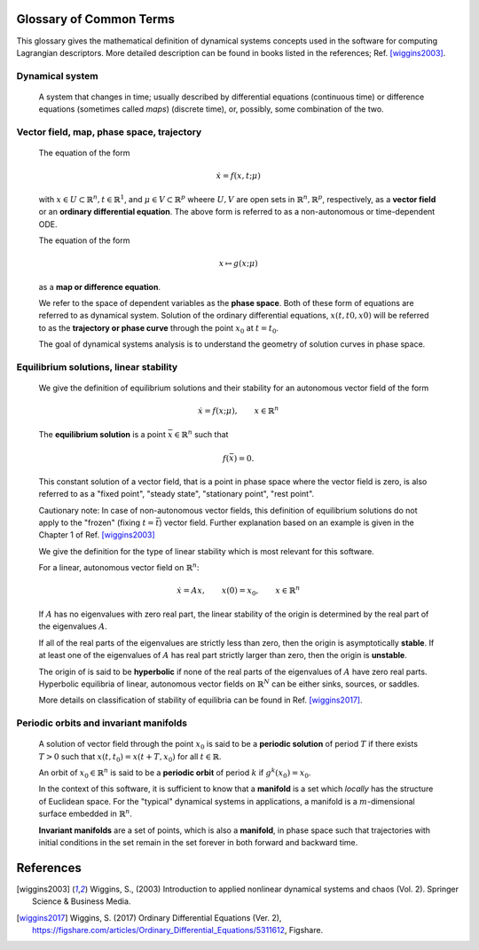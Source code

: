 ========================
Glossary of Common Terms
========================

This glossary gives the mathematical definition of dynamical systems concepts used in the software for computing Lagrangian descriptors. More detailed description can be found in books listed in the references; Ref. [wiggins2003]_. 


.. glossary::

Dynamical system
----------------

   A system that changes in time; usually described by differential equations (continuous time) or difference equations (sometimes called *maps*) (discrete time), or, possibly, some combination of the two.


Vector field, map, phase space, trajectory
------------------------------------------

   The equation of the form

   .. math::
      \begin{equation}
      \dot{x} = f(x,t; \mu)
      \end{equation}

   with :math:`x \in U \subset \mathbb{R}^n, t \in \mathbb{R}^1`, and :math:`\mu \in V \subset \mathbb{R}^p` wheere :math:`U, V` are open sets in :math:`\mathbb{R}^n, \mathbb{R}^p`, respectively, as a **vector field** or an **ordinary differential equation**. The above form is referred to as a non-autonomous or time-dependent ODE.

   The equation of the form

   .. math::
      \begin{equation}
      x \mapsto g(x; \mu)
      \end{equation}

   as a **map or difference equation**. 

   We refer to the space of dependent variables as the **phase space**. Both of these form of equations are referred to as dynamical system. Solution of the ordinary differential equations, :math:`x(t,t0,x0)` will be referred to as the **trajectory or phase curve** through the point :math:`x_0` at :math:`t = t_0`.

   The goal of dynamical systems analysis is to understand the geometry of solution curves in phase space. 



Equilibrium solutions, linear stability
---------------------------------------

   We give the definition of equilibrium solutions and their stability for an autonomous vector field of the form

   .. math::
      \begin{equation}
      \dot{x} = f(x; \mu), \qquad x \in \mathbb{R}^n
      \end{equation}

   The **equilibrium solution** is a point :math:`\bar{x} \in \mathbb{R}^n` such that 
   
   .. math::
      \begin{equation}
      f(\bar{x}) = 0.
      \end{equation}

   This constant solution of a vector field, that is a point in phase space where the vector field is zero, is also referred to as a "fixed point", "steady state", "stationary point", "rest point".

   Cautionary note: In case of non-autonomous vector fields, this definition of equilibrium solutions do not apply to the "frozen" (fixing :math:`t = \bar{t}`) vector field. Further explanation based on an example is given in the Chapter 1 of Ref. [wiggins2003]_ 

   We give the definition for the type of linear stability which is most relevant for this software.
   
   For a linear, autonomous vector field on :math:`\mathbb{R}^n`:
   
   .. math::
      \begin{equation}
      \dot{x} = A x, \qquad x(0) = x_0, \qquad x \in \mathbb{R}^n
      \end{equation}

   If :math:`A` has no eigenvalues with zero real part, the linear stability of the origin is determined by the real part of the eigenvalues :math:`A`. 

   If all of the real parts of the eigenvalues are strictly less than zero, then the origin is asymptotically **stable**. If at least one of the eigenvalues of :math:`A` has real part strictly larger than zero, then the origin is **unstable**.
   
   The origin of is said to be **hyperbolic** if none of the real parts of the eigenvalues of :math:`A` have zero real parts. Hyperbolic equilibria of linear, autonomous vector fields on :math:`\mathbb{R}^N` can be either sinks, sources, or saddles.
   
   More details on classification of stability of equilibria can be found in Ref. [wiggins2017]_.


Periodic orbits and invariant manifolds
---------------------------------------

   A solution of vector field through the point :math:`x_0` is said to be a **periodic solution** of period :math:`T` if there exists :math:`T > 0` such that :math:`x(t, t_0) = x(t + T, x_0)` for all :math:`t \in \mathbb{R}`.

   An orbit of :math:`x_0 \in \mathbb{R}^n` is said to be a **periodic orbit** of period :math:`k` if :math:`g^k(x_0) = x_0`.

   In the context of this software, it is sufficient to know that a **manifold** is a set which *locally* has the structure of Euclidean space. For the "typical" dynamical systems in applications, a manifold is a :math:`m`-dimensional surface embedded in :math:`\mathbb{R}^n`.

   **Invariant manifolds** are a set of points, which is also a **manifold**, in phase space such that trajectories with initial conditions in the set remain in the set forever in both forward and backward time.





==========
References
==========
   
.. [wiggins2003] Wiggins, S., (2003) Introduction to applied nonlinear dynamical systems and chaos (Vol. 2). Springer Science & Business Media.

.. [wiggins2017] Wiggins, S. (2017) Ordinary Differential Equations (Ver. 2), https://figshare.com/articles/Ordinary_Differential_Equations/5311612,  Figshare.



